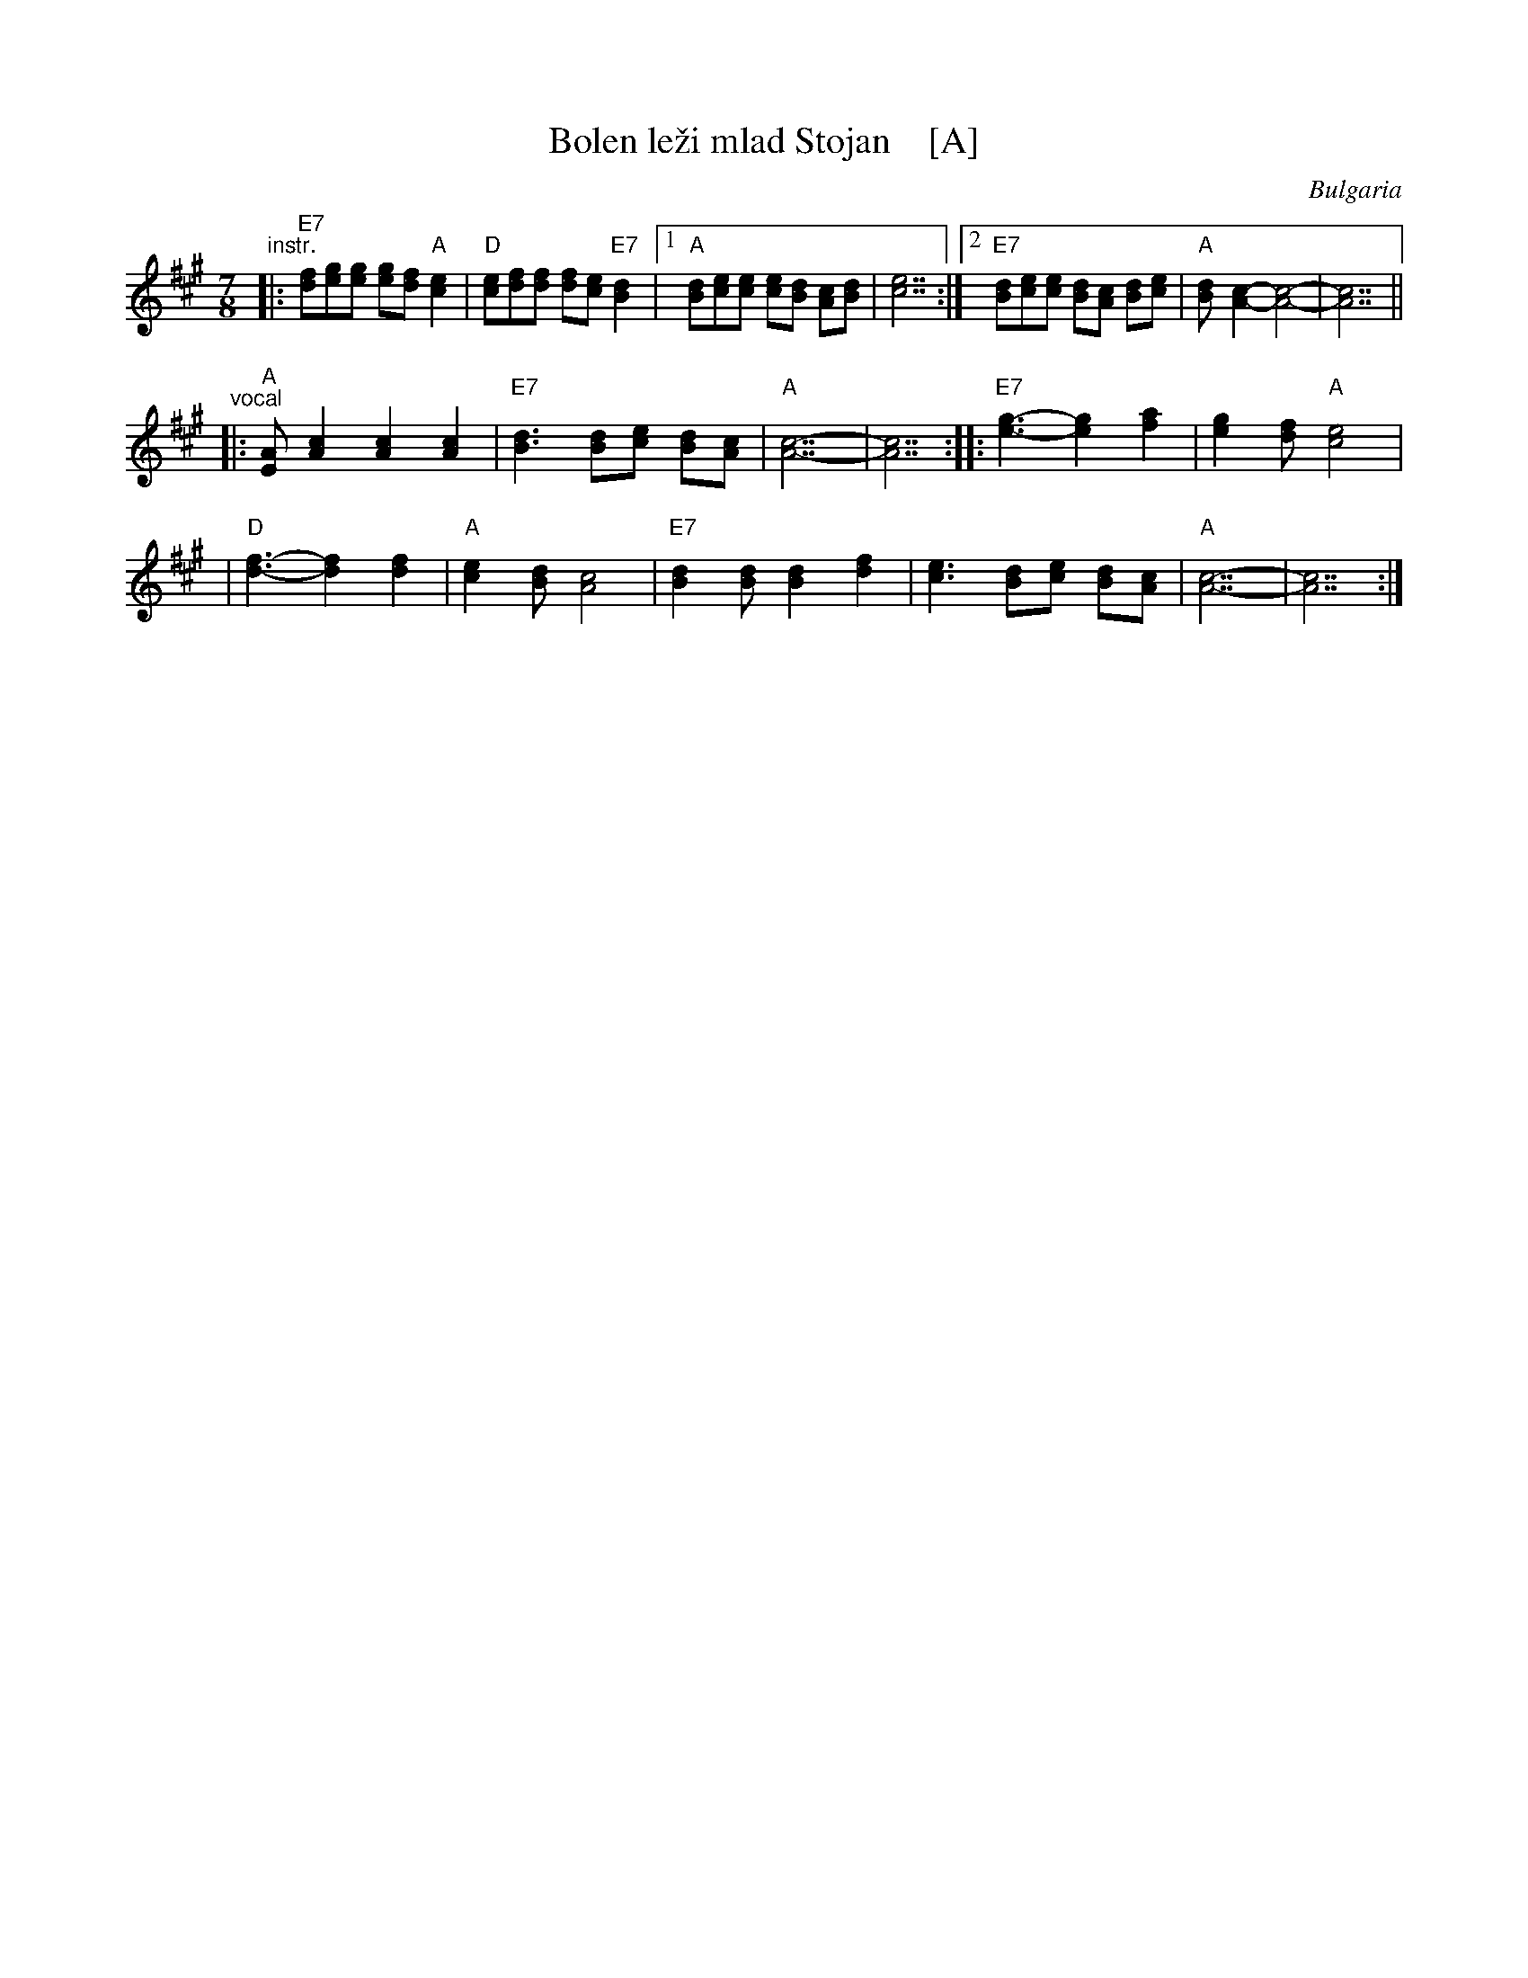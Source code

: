 X: 1
T: Bolen le\vzi mlad Stojan    [A]
R: lesnoto
O: Bulgaria
Z: 2017 by John Chambers <jc:trillian.mit.edu> http://trillian.mit.edu/~jc/music/
M: 7/8
L: 1/8
K: A
"^instr."\
|: "E7"[fd][ge][ge] [ge][fd] "A"[e2c2] | "D"[ec][fd][fd] [fd][ec] "E7"[d2B2] \
|1 "A"[dB][ec][ec] [ec][dB] [cA][dB] | [e7c7] \
:|2 "E7"[dB][ec][ec] [dB][cA] [dB][ec] | "A"[dB]-[c2A2]- [c4A4]- | [c7A7] ||
"^vocal"\
|: "A"[AE][c2A2] [c2A2] [c2A2] | "E7"[d3B3] [dB][ec] [dB][cA] \
| "A"[c7A7]- | [c7A7] :: "E7"[g3e3]- [g2e2] [a2f2] | [g2e2][fd] "A"[e4c4] |
| "D"[f3d3]- [f2d2] [f2d2] | "A"[e2c2][dB] [c4A4] \
| "E7"[d2B2][dB] [d2B2] [f2d2] | [e3c3] [dB][ec] [dB][cA] | "A"[c7A7]- | [c7A7] :|
